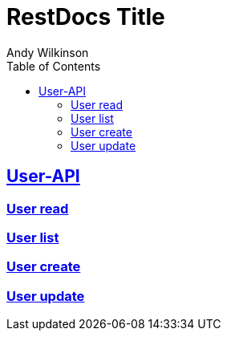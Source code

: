 = RestDocs Title
Andy Wilkinson
:doctype: book
:icons: font
:source-highlighter: highlightjs
:toc: left
:toclevels: 2
:sectlinks:

[[User-API]]
== User-API

[[User-read]]
=== User read
[[User-list]]
=== User list
[[User-create]]
=== User create
[[User-update]]
=== User update
